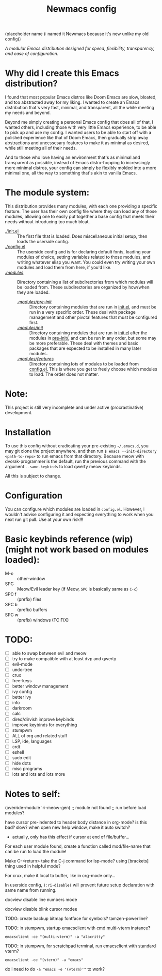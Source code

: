 #+TITLE: Newmacs config
(placeholder name (i named it Newmacs because it's new unlike my old config))

/A modular Emacs distribution designed for speed, flexibility, transparency, and ease of configuration./

*  Why did I create this Emacs distribution?

I found that most popular Emacs distros like Doom Emacs are slow, bloated, and too abstracted away for my liking. I wanted to create an Emacs distribution that's very fast, minimal, and transparent, all the while meeting my needs and beyond.

Beyond me simply creating a personal Emacs config that does all of that, I wanted others, including those with very little Emacs experience, to be able to pick up and use my config. I wanted users to be able to start off with a polished experience like that of Doom Emacs, then gradually strip away abstractions and uncessesary features to make it as minimal as desired, while still meeting all of their needs.

And to those who love having an environment that's as minimal and transparent as possible, instead of Emacs distro-hopping to increasingly more minimal distros, your config can simply be flexibly molded into a more minimal one, all the way to something that's akin to vanilla Emacs.

*  The module system:

This distribution provides many modules, with each one providing a specific feature. The user has their own config file where they can load any of those modules, allowing one to easily put together a base config that meets their needs without introducing too much bloat.

- [[file:init.el][./init.el]] :: The first file that is loaded. Does miscellaneous initial setup, then loads the userside config.
- [[file:config.el][./config.el]] :: The userside config and is for declaring default fonts, loading your modules of choice, setting variables related to those modules, and writing whatever elisp you want. You could even try writing your own modules and load them from here, if you'd like.
- [[file:modules/][./modules/]] :: Directory containing a list of subdirectories from which modules will be loaded from. These subdirectories are organized by how/when they are loaded.
  - [[file:modules/pre-init/][./modules/pre-init/]] :: Directory containing modules that are run in [[file:init.el][init.el]], and must be run in a very specific order. These deal with package management and other pivotal features that must be configured first.
  - [[file:modules/init/][./modules/init/]] :: Directory containing modules that are run in [[file:init.el][init.el]] after the modules in [[file:modules/pre-init/][pre-init/]], and can be run in any order, but some may be more preferable. These deal with themes and basic packages that are expected to be installed in many later modules.
  - [[file:modules/features/][./modules/features/]] :: Directory containing lots of modules to be loaded from [[file:config.el][config.el]]. This is where you get to freely choose which modules to load. The order does not matter.

* Note:

This project is still very incomplete and under active (procrastinative) development.

* Installation

To use this config without eradicating your pre-existing =~/.emacs.d=, you may git clone the project anywhere, and then run =$ emacs --init-directory <path-to-repo>= to run emacs from that directory. 
Because meow with dvorak-programmer is the default, run the previous command with the argument =--sane-keybinds= to load qwerty meow keybinds.

All this is subject to change.

* Configuration

You can configure which modules are loaded in =config.el=. However, I wouldn't advise configuring it and expecting everything to work when you next run git pull. Use at your own risk!!!

* Basic keybinds reference (wip) (might not work based on modules loaded):

- M-o :: other-window
- SPC :: Meow/Evil leader key (if Meow, =SPC= is basically same as =C-c=)
- SPC f :: (prefix) files
- SPC b :: (prefix) buffers
- SPC w :: (prefix) windows (TO FIX)

* TODO:
- [ ] able to swap between evil and meow
- [ ] try to make compatible with at least dvp and qwerty
- [ ] evil-mode
- [ ] undo-tree
- [ ] crux
- [ ] free-keys
- [ ] better window management
- [ ] ivy config
- [ ] better ivy
- [ ] info
- [ ] darkroom
- [ ] calc
- [ ] dired/dirvish improve keybinds
- [ ] improve keybinds for everything
- [ ] stumpwm
- [ ] ALL of org and related stuff
- [ ] LSP, ide, languages
- [ ] crdt
- [ ] eshell
- [ ] sudo edit
- [ ] hide dots
- [ ] misc programs
- [ ] lots and lots and lots more

* Notes to self:

(override-module 'ri-meow-gen)
;; module not found
;; run before load modules?

have cursor pre-indented to header body distance in org-mode? is this bad? slow?
when open new help window, make it auto switch?
- actually, only has this effect if cursor at end of file/buffer...

For each user module found, create a function called mod/file-name that can be run to load the module!

Make C-<return> take the C-j command for lsp-mode? using [brackets] thing used in helpful mode?

For crux, make it local to buffer, like in org-mode only...

In userside config, =(:ri-disable)= will prevent future setup declaration with same name from running.

docview disable line numbers mode

docview disable blink cursor modee

TODO: create backup bitmap fontface for symbols? tamzen-powerline?

TODO: in stumpwm, startup emacsclient with cmd multi-vterm instance?
: emacsclient -ce "(multi-vterm)" -a "alacritty"

TODO: in stumpwm, for scratchpad terminal, run emacsclient with standard vterm?
: emacsclient -ce "(vterm)" -a "emacs"
do i need to do ~-a "emacs -e '(vterm)'"~ to work?

